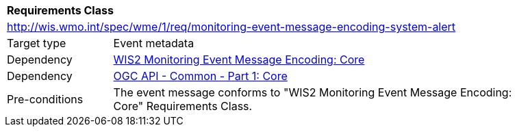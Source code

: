 [[rc_monitoring-event-message-encoding-system-alert]]
[cols="1,4",width="90%"]
|===
2+|*Requirements Class*
2+|http://wis.wmo.int/spec/wme/1/req/monitoring-event-message-encoding-system-alert
|Target type |Event metadata
|Dependency |<<rc_monitoring-event-message-encoding-core, WIS2 Monitoring Event Message Encoding: Core>>
|Dependency |<<ogcapi-common-part1, OGC API - Common - Part 1: Core>>
|Pre-conditions |The event message conforms to "WIS2 Monitoring Event Message Encoding: Core" Requirements Class.
|===
